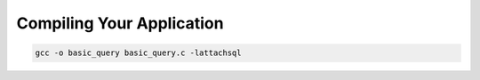 Compiling Your Application
==========================

.. code-block:: bash

   gcc -o basic_query basic_query.c -lattachsql
